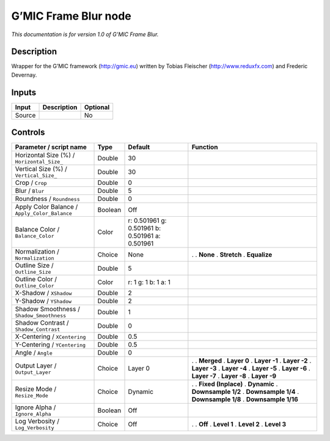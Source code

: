 .. _eu.gmic.FrameBlur:

G’MIC Frame Blur node
=====================

*This documentation is for version 1.0 of G’MIC Frame Blur.*

Description
-----------

Wrapper for the G’MIC framework (http://gmic.eu) written by Tobias Fleischer (http://www.reduxfx.com) and Frederic Devernay.

Inputs
------

====== =========== ========
Input  Description Optional
====== =========== ========
Source             No
====== =========== ========

Controls
--------

.. tabularcolumns:: |>{\raggedright}p{0.2\columnwidth}|>{\raggedright}p{0.06\columnwidth}|>{\raggedright}p{0.07\columnwidth}|p{0.63\columnwidth}|

.. cssclass:: longtable

============================================= ======= =============================================== =====================
Parameter / script name                       Type    Default                                         Function
============================================= ======= =============================================== =====================
Horizontal Size (%) / ``Horizontal_Size_``    Double  30                                               
Vertical Size (%) / ``Vertical_Size_``        Double  30                                               
Crop / ``Crop``                               Double  0                                                
Blur / ``Blur``                               Double  5                                                
Roundness / ``Roundness``                     Double  0                                                
Apply Color Balance / ``Apply_Color_Balance`` Boolean Off                                              
Balance Color / ``Balance_Color``             Color   r: 0.501961 g: 0.501961 b: 0.501961 a: 0.501961  
Normalization / ``Normalization``             Choice  None                                            .  
                                                                                                      . **None**
                                                                                                      . **Stretch**
                                                                                                      . **Equalize**
Outline Size / ``Outline_Size``               Double  5                                                
Outline Color / ``Outline_Color``             Color   r: 1 g: 1 b: 1 a: 1                              
X-Shadow / ``XShadow``                        Double  2                                                
Y-Shadow / ``YShadow``                        Double  2                                                
Shadow Smoothness / ``Shadow_Smoothness``     Double  1                                                
Shadow Contrast / ``Shadow_Contrast``         Double  0                                                
X-Centering / ``XCentering``                  Double  0.5                                              
Y-Centering / ``YCentering``                  Double  0.5                                              
Angle / ``Angle``                             Double  0                                                
Output Layer / ``Output_Layer``               Choice  Layer 0                                         .  
                                                                                                      . **Merged**
                                                                                                      . **Layer 0**
                                                                                                      . **Layer -1**
                                                                                                      . **Layer -2**
                                                                                                      . **Layer -3**
                                                                                                      . **Layer -4**
                                                                                                      . **Layer -5**
                                                                                                      . **Layer -6**
                                                                                                      . **Layer -7**
                                                                                                      . **Layer -8**
                                                                                                      . **Layer -9**
Resize Mode / ``Resize_Mode``                 Choice  Dynamic                                         .  
                                                                                                      . **Fixed (Inplace)**
                                                                                                      . **Dynamic**
                                                                                                      . **Downsample 1/2**
                                                                                                      . **Downsample 1/4**
                                                                                                      . **Downsample 1/8**
                                                                                                      . **Downsample 1/16**
Ignore Alpha / ``Ignore_Alpha``               Boolean Off                                              
Log Verbosity / ``Log_Verbosity``             Choice  Off                                             .  
                                                                                                      . **Off**
                                                                                                      . **Level 1**
                                                                                                      . **Level 2**
                                                                                                      . **Level 3**
============================================= ======= =============================================== =====================

